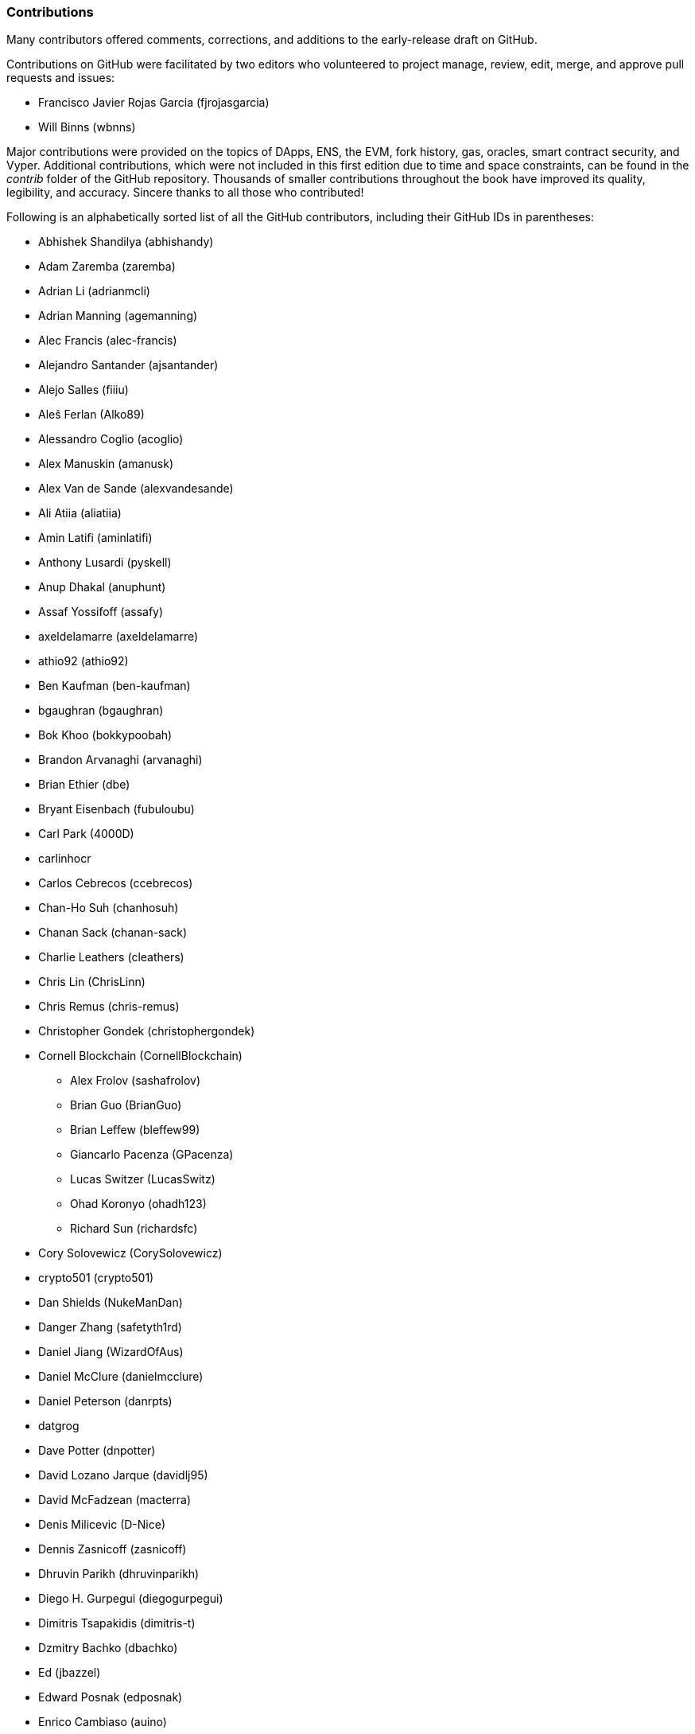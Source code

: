 [[github_contrib]]
=== Contributions

Many contributors offered comments, corrections, and additions to the early-release draft on GitHub.

Contributions on GitHub were facilitated by two editors who volunteered to project manage, review, edit, merge, and approve pull requests and issues:

* Francisco Javier Rojas Garcia (fjrojasgarcia)
* Will Binns (wbnns)

Major contributions were provided on the topics of DApps, ENS, the EVM, fork history, gas, oracles, smart contract security, and Vyper. Additional contributions, which were not included in this first edition due to time and space constraints, can be found in the _contrib_ folder of the GitHub repository. Thousands of smaller contributions throughout the book have improved its quality, legibility, and accuracy. Sincere thanks to all those who contributed!

Following is an alphabetically sorted list of all the GitHub contributors, including their GitHub IDs in parentheses:

* Abhishek Shandilya (abhishandy)
* Adam Zaremba (zaremba)
* Adrian Li (adrianmcli)
* Adrian Manning (agemanning)
* Alec Francis (alec-francis)
* Alejandro Santander (ajsantander)
* Alejo Salles (fiiiu)
* Aleš Ferlan (Alko89)
* Alessandro Coglio (acoglio)
* Alex Manuskin (amanusk)
* Alex Van de Sande (alexvandesande)
* Ali Atiia (aliatiia)
* Amin Latifi (aminlatifi)
* Anthony Lusardi (pyskell)
* Anup Dhakal (anuphunt)
* Assaf Yossifoff (assafy)
* axeldelamarre (axeldelamarre)
* athio92 (athio92)
* Ben Kaufman (ben-kaufman)
* bgaughran (bgaughran)
* Bok Khoo (bokkypoobah)
* Brandon Arvanaghi (arvanaghi)
* Brian Ethier (dbe)
* Bryant Eisenbach (fubuloubu)
* Carl Park (4000D)
* carlinhocr
* Carlos Cebrecos (ccebrecos)
* Chan-Ho Suh (chanhosuh)
* Chanan Sack (chanan-sack)
* Charlie Leathers (cleathers)
* Chris Lin (ChrisLinn)
* Chris Remus (chris-remus)
* Christopher Gondek (christophergondek)
* Cornell Blockchain (CornellBlockchain)
  - Alex Frolov (sashafrolov)
  - Brian Guo (BrianGuo)
  - Brian Leffew (bleffew99)
  - Giancarlo Pacenza (GPacenza)
  - Lucas Switzer (LucasSwitz)
  - Ohad Koronyo (ohadh123)
  - Richard Sun (richardsfc)
* Cory Solovewicz (CorySolovewicz)
* crypto501 (crypto501)
* Dan Shields (NukeManDan)
* Danger Zhang (safetyth1rd)
* Daniel Jiang (WizardOfAus)
* Daniel McClure (danielmcclure)
* Daniel Peterson (danrpts)
* datgrog
* Dave Potter (dnpotter)
* David Lozano Jarque (davidlj95)
* David McFadzean (macterra)
* Denis Milicevic (D-Nice)
* Dennis Zasnicoff (zasnicoff)
* Dhruvin Parikh (dhruvinparikh)
* Diego H. Gurpegui (diegogurpegui)
* Dimitris Tsapakidis (dimitris-t)
* Dzmitry Bachko (dbachko)
* Ed (jbazzel)
* Edward Posnak (edposnak)
* Enrico Cambiaso (auino)
* Ersin Bayraktar (ersinbyrktr)
* Etaro Ito (etaroid)
* Exhausted Mind (exhaustedmind)
* Feiyang Tan (FeiyangTan)
* Flash Sheridan (FlashSheridan)
* Franco Abaroa (francoabaroa)
* Franco Daniel Berdun (fMercury)
* Griff Green (GriffGreen)
* Harry Moreno (morenoh149)
* Harshal Patil (ErHarshal)
* Håvard Anda Estensen (estensen)
* Henrique Moreira (henriquegaia)
* Hon Lau (masterlook)
* Howard Peng (howardpen9)
* Hudson Jameson (Souptacular)
* Hyunbin Jeong (gusqls1603)
* Iuri Matias (iurimatias)
* Ivan Molto (ivanmolto)
* Jacques Dafflon (jacquesd)
* Jason Hill (denifednu)
* Javier Acrich (javiergacrich)
* Javier Rojas (fjrojasgarcia)
* Jaycen Horton (jaycenhorton)
* JB Paul (yjb94)
* jdmuriel (jdmuriel)
* jeremyfny (jeremyfny)
* jjmr007
* Joel Gugger (guggerjoel)
* John Woods (johnalanwoods)
* Jon Ramvi (ramvi)
* Jonathan Velando (rigzba21)
* jpopxfile (jpopxfile)
* Jules Lainé (fakje)
* Karolin Siebert (karolinkas)
* Kevin Carter (kcar1)
* Kevin Weaver (kevinweaver)
* Krzysztof Nowak (krzysztof)
* Lane Rettig (lrettig)
* Leo Arias (elopio)
* Liang Ma (liangma)
* Łukasz Gołębiewski (lukasz-golebiewski)
* Luke Riley (Luker501)
* Luke Schoen (ltfschoen)
* Marcelo Creimer (mcreimer)
* Martin Berger (drmartinberger)
* Martin Harrigan (harrigan)
* Martin Linkhorst (linki)
* Masi Dawoud (mazewoods)
* Massimiliano Terzi (terzim)
* Matt Peskett (mattpeskett)
* Matthew Sedaghatfar (sedaghatfar)
* mehlawat (mehlawat)
* Michael Freeman (stefek99)
* Miguel Baizan (mbaiigl)
* Mike Pumphrey (bmmpxf)
* Mike Walker (mikew1)
* Milan Lazarevic (MrLaki5)
* Milo Chen (milochen0418)
* Mobin Hosseini (iNDicat0r)
* Nagesh Subrahmanyam (chainhead)
* Nichanan Kesonpat (nichanank)
* Nicholas Hallahan (hallahan)
* Nicholas Maccharoli (Nirma)
* Nick Johnson (arachnid)
* Nick Paterno (nicholasjpaterno)
* Oleg Kuzmenko (MentatX)
* Oliver Bristow (Code0x58)
* Omar Boukli-Hacene (oboukli)
* Paulo Trezentos (paulotrezentos)
* Pet3rpan (pet3r-pan)
* Peter Kacherginsky (iphelix)
* Pierre-Jean Subervie (pjsub)
* Pong Cheecharern (Pongch)
* Qiao Wang (qiaowang26)
* Raul Andres Garcia (manilabay)
* rattle99 (rattle99)
* Richard Horrocks (RichHorrocks)
* robFifth (robFifth)
* Robin Pan (robinpan1)
* Roger Häusermann (haurog)
* Robert Miller (bertmiller)
* Sam Westby (samwestby)
* Saxon Knight (knight7)
* Sebastian Falbesoner (theStack)
* Sejin Kim (sejjj120)
* Seong-il Lee (modolee)
* sgtn (shogochiai)
* Solomon Victorino (bitsol)
* stefdelec (stefdelec)
* Steve Klise (sklise)
* Sylvain Tissier (SylTi)
* Taylor Masterson (tjmasterson)
* Tim Nugent (timnugent)
* Timothy McCallum (tpmccallum)
* Tommy Cooksey (tcooksey1972)
* Tomoya Ishizaki (zaq1tomo)
* Tor Gammelgard (torgammelgard)
* Trib (Tribianni)
* Ulrich Stark (ulrichstark)
* Vignesh Karthikeyan (meshugah)
* viktorZenkov
* Vuksan Simunović (Vuksan)
* westerpants (westerpants)
* Will Binns (wbnns)
* William Tong (wtong98)
* Xavier Lavayssière (xalava)
* Yash Bhutwala (yashbhutwala)
* Yeramin Santana (ysfdev)
* Yukishige Nakajo (nakajo2011)
* Zhen Wang (zmxv)
* ztz (zt2)


Without the help offered by everyone listed above, this book would not have been possible. Your contributions demonstrate the power of open source and open culture, and we are eternally grateful for your help. Thank you.
